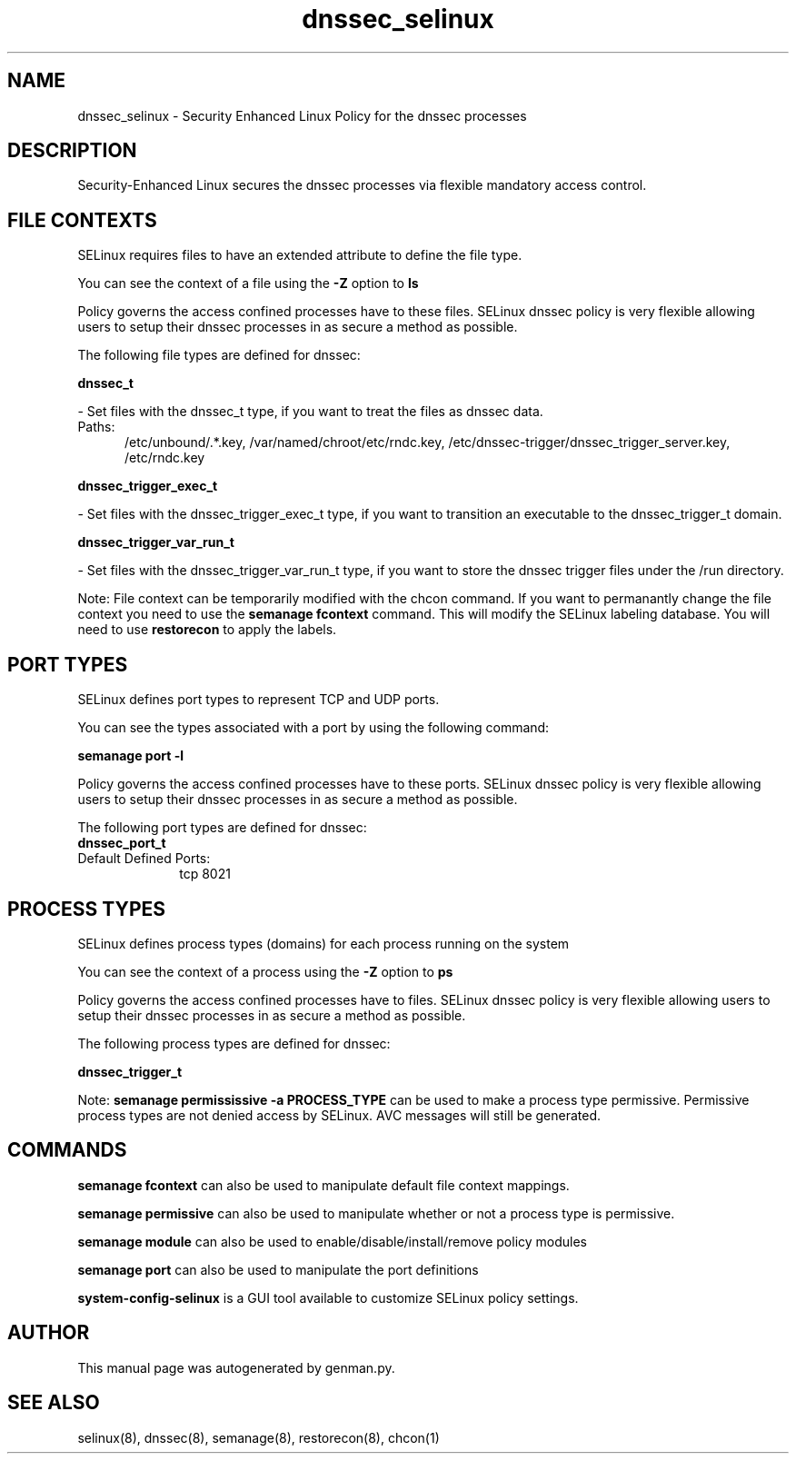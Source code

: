 .TH  "dnssec_selinux"  "8"  "dnssec" "dwalsh@redhat.com" "dnssec SELinux Policy documentation"
.SH "NAME"
dnssec_selinux \- Security Enhanced Linux Policy for the dnssec processes
.SH "DESCRIPTION"

Security-Enhanced Linux secures the dnssec processes via flexible mandatory access
control.  

.SH FILE CONTEXTS
SELinux requires files to have an extended attribute to define the file type. 
.PP
You can see the context of a file using the \fB\-Z\fP option to \fBls\bP
.PP
Policy governs the access confined processes have to these files. 
SELinux dnssec policy is very flexible allowing users to setup their dnssec processes in as secure a method as possible.
.PP 
The following file types are defined for dnssec:


.EX
.PP
.B dnssec_t 
.EE

- Set files with the dnssec_t type, if you want to treat the files as dnssec data.

.br
.TP 5
Paths: 
/etc/unbound/.*\.key, /var/named/chroot/etc/rndc\.key, /etc/dnssec-trigger/dnssec_trigger_server\.key, /etc/rndc\.key

.EX
.PP
.B dnssec_trigger_exec_t 
.EE

- Set files with the dnssec_trigger_exec_t type, if you want to transition an executable to the dnssec_trigger_t domain.


.EX
.PP
.B dnssec_trigger_var_run_t 
.EE

- Set files with the dnssec_trigger_var_run_t type, if you want to store the dnssec trigger files under the /run directory.


.PP
Note: File context can be temporarily modified with the chcon command.  If you want to permanantly change the file context you need to use the 
.B semanage fcontext 
command.  This will modify the SELinux labeling database.  You will need to use
.B restorecon
to apply the labels.

.SH PORT TYPES
SELinux defines port types to represent TCP and UDP ports. 
.PP
You can see the types associated with a port by using the following command: 

.B semanage port -l

.PP
Policy governs the access confined processes have to these ports. 
SELinux dnssec policy is very flexible allowing users to setup their dnssec processes in as secure a method as possible.
.PP 
The following port types are defined for dnssec:

.EX
.TP 5
.B dnssec_port_t 
.TP 10
.EE


Default Defined Ports:
tcp 8021
.EE
.SH PROCESS TYPES
SELinux defines process types (domains) for each process running on the system
.PP
You can see the context of a process using the \fB\-Z\fP option to \fBps\bP
.PP
Policy governs the access confined processes have to files. 
SELinux dnssec policy is very flexible allowing users to setup their dnssec processes in as secure a method as possible.
.PP 
The following process types are defined for dnssec:

.EX
.B dnssec_trigger_t 
.EE
.PP
Note: 
.B semanage permississive -a PROCESS_TYPE 
can be used to make a process type permissive. Permissive process types are not denied access by SELinux. AVC messages will still be generated.

.SH "COMMANDS"
.B semanage fcontext
can also be used to manipulate default file context mappings.
.PP
.B semanage permissive
can also be used to manipulate whether or not a process type is permissive.
.PP
.B semanage module
can also be used to enable/disable/install/remove policy modules

.B semanage port
can also be used to manipulate the port definitions

.PP
.B system-config-selinux 
is a GUI tool available to customize SELinux policy settings.

.SH AUTHOR	
This manual page was autogenerated by genman.py.

.SH "SEE ALSO"
selinux(8), dnssec(8), semanage(8), restorecon(8), chcon(1)
